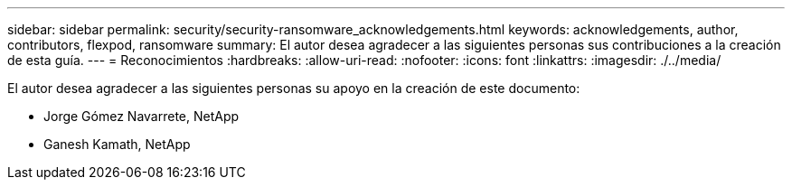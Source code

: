 ---
sidebar: sidebar 
permalink: security/security-ransomware_acknowledgements.html 
keywords: acknowledgements, author, contributors, flexpod, ransomware 
summary: El autor desea agradecer a las siguientes personas sus contribuciones a la creación de esta guía. 
---
= Reconocimientos
:hardbreaks:
:allow-uri-read: 
:nofooter: 
:icons: font
:linkattrs: 
:imagesdir: ./../media/


El autor desea agradecer a las siguientes personas su apoyo en la creación de este documento:

* Jorge Gómez Navarrete, NetApp
* Ganesh Kamath, NetApp

